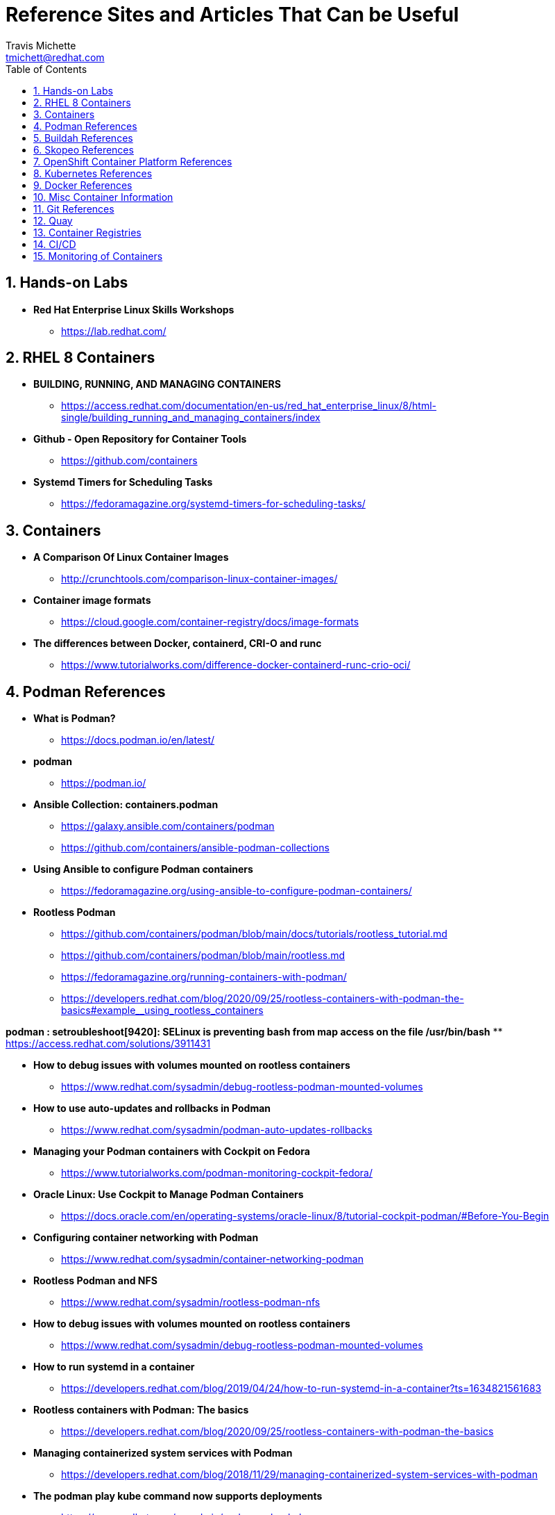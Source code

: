= {subject}
:subject: Reference Sites and Articles That Can be Useful
:description:  A collection of URLs for Reference on Containers, Buildah, Podman, Skopeo, OpenShift
Travis Michette <tmichett@redhat.com>
:doctype: book
:customer:  GLS
:listing-caption: Listing
:toc:
:toclevels: 7
:sectnums:
:sectnumlevels: 6
:numbered:
:chapter-label:
:pdf-page-size: LETTER
:icons: font
ifdef::backend-pdf[]
:title-page-background-image: image:images/Training_Cover.png[pdfwidth=8.0in,align=center]
:pygments-style: tango
:source-highlighter: pygments
endif::[]
ifndef::env-github[:icons: font]
ifdef::env-github[]
:status:
:outfilesuffix: .adoc
:caution-caption: :fire:
:important-caption: :exclamation:
:note-caption: :paperclip:
:tip-caption: :bulb:
:warning-caption: :warning:
endif::[]



== Hands-on Labs

* *Red Hat Enterprise Linux Skills Workshops*
** https://lab.redhat.com/

== RHEL 8 Containers

* *BUILDING, RUNNING, AND MANAGING CONTAINERS*
** https://access.redhat.com/documentation/en-us/red_hat_enterprise_linux/8/html-single/building_running_and_managing_containers/index

* *Github - Open Repository for Container Tools*
** https://github.com/containers

* *Systemd Timers for Scheduling Tasks*
** https://fedoramagazine.org/systemd-timers-for-scheduling-tasks/


== Containers

* *A Comparison Of Linux Container Images*
** http://crunchtools.com/comparison-linux-container-images/

* *Container image formats*
** https://cloud.google.com/container-registry/docs/image-formats

* *The differences between Docker, containerd, CRI-O and runc*
** https://www.tutorialworks.com/difference-docker-containerd-runc-crio-oci/


== Podman References

* *What is Podman?*
** https://docs.podman.io/en/latest/

* *podman*
** https://podman.io/

* *Ansible Collection: containers.podman*
** https://galaxy.ansible.com/containers/podman
** https://github.com/containers/ansible-podman-collections

* *Using Ansible to configure Podman containers*
** https://fedoramagazine.org/using-ansible-to-configure-podman-containers/

* *Rootless Podman*
** https://github.com/containers/podman/blob/main/docs/tutorials/rootless_tutorial.md
** https://github.com/containers/podman/blob/main/rootless.md
** https://fedoramagazine.org/running-containers-with-podman/
** https://developers.redhat.com/blog/2020/09/25/rootless-containers-with-podman-the-basics#example__using_rootless_containers

*podman : setroubleshoot[9420]: SELinux is preventing bash from map access on the file /usr/bin/bash*
** https://access.redhat.com/solutions/3911431

* *How to debug issues with volumes mounted on rootless containers*
** https://www.redhat.com/sysadmin/debug-rootless-podman-mounted-volumes

* *How to use auto-updates and rollbacks in Podman*
** https://www.redhat.com/sysadmin/podman-auto-updates-rollbacks

* *Managing your Podman containers with Cockpit on Fedora*
** https://www.tutorialworks.com/podman-monitoring-cockpit-fedora/

* *Oracle Linux: Use Cockpit to Manage Podman Containers*
** https://docs.oracle.com/en/operating-systems/oracle-linux/8/tutorial-cockpit-podman/#Before-You-Begin

* *Configuring container networking with Podman*
** https://www.redhat.com/sysadmin/container-networking-podman

* *Rootless Podman and NFS*
** https://www.redhat.com/sysadmin/rootless-podman-nfs

* *How to debug issues with volumes mounted on rootless containers*
** https://www.redhat.com/sysadmin/debug-rootless-podman-mounted-volumes

* *How to run systemd in a container*
** https://developers.redhat.com/blog/2019/04/24/how-to-run-systemd-in-a-container?ts=1634821561683

* *Rootless containers with Podman: The basics*
** https://developers.redhat.com/blog/2020/09/25/rootless-containers-with-podman-the-basics

* *Managing containerized system services with Podman*
** https://developers.redhat.com/blog/2018/11/29/managing-containerized-system-services-with-podman

* *The podman play kube command now supports deployments*
** https://www.redhat.com/sysadmin/podman-play-kube

* *Podman Tutorials*
** https://docs.podman.io/en/latest/Tutorials.html

* *Auto-updating podman containers with systemd*
** https://fedoramagazine.org/auto-updating-podman-containers-with-systemd/

* *Automate Podman Containers with Ansible 1/2*
** https://redhatnordicssa.github.io/ansible-podman-containers-1

* *Automate Podman Containers with Ansible 2/2*
** https://redhatnordicssa.github.io/ansible-podman-containers-2

* *Podman: Managing pods and containers in a local container runtime*
** https://developers.redhat.com/blog/2019/01/15/podman-managing-containers-pods#mariadb_example

* *Useful Podman Commands*
** https://ksummersill.medium.com/useful-podman-commands-39275ac4f632

* *Podman: Managing pods and containers in a local container runtime*
** https://developers.redhat.com/blog/2019/01/15/podman-managing-containers-pods

* *Spinning up and Managing Pods with multiple containers with Podman*
** https://mohitgoyal.co/2021/04/23/spinning-up-and-managing-pods-with-multiple-containers-with-podman/

* *Moving from docker-compose to Podman pods*
** https://www.redhat.com/sysadmin/compose-podman-pods

* *Working with pods with podman generate and podman play*
** https://mohitgoyal.co/2021/05/10/working-with-pods-with-podman-generate-and-podman-play/

* *Manage containers with Podman Compose*
** https://fedoramagazine.org/manage-containers-with-podman-compose/

* *Podman Tutorial For Beginners: Step by Step Guides*
** https://devopscube.com/podman-tutorial-beginners/

* *Podman SystemD Tutorial*
** https://www.jwillikers.com/a-podman-pod-as-a-systemd-service

* *Podman to the Rescue?*
** https://matthewegunter.medium.com/podman-to-the-rescue-b90ae74a35e0

* *podman-auto-update*
** https://docs.podman.io/en/latest/markdown/podman-auto-update.1.html

* *podman-generate-systemd*
** https://docs.podman.io/en/latest/markdown/podman-generate-systemd.1.html

* *Podman can now ease the transition to Kubernetes and CRI-O*
** https://developers.redhat.com/blog/2019/01/29/podman-kubernetes-yaml#

* *Moving from docker-compose to Podman pods*
** https://www.redhat.com/sysadmin/compose-podman-pods

* *Working with pods with podman generate and podman play*
** https://mohitgoyal.co/2021/05/10/working-with-pods-with-podman-generate-and-podman-play/

* *Spinning up and Managing Pods with multiple containers with Podman*
** https://mohitgoyal.co/2021/04/23/spinning-up-and-managing-pods-with-multiple-containers-with-podman/

* *Podman - Kubernetes by Example*
** https://kubebyexample.com/en/learning-paths/container-fundamentals/tools/podman

* *Containers vs. Pods - Taking a Deeper Look*
** https://iximiuz.com/en/posts/containers-vs-pods/

* *Ansible Blender*
** https://github.com/ansible-community/ansible-bender

* *Should you use the --user flag in rootless containers?*
** https://www.redhat.com/sysadmin/user-flag-rootless-containers

* *How to use the --privileged flag with container engines*
** https://www.redhat.com/sysadmin/privileged-flag-container-engines

* *Running rootless Podman as a non-root user*
** https://www.redhat.com/sysadmin/rootless-podman-makes-sense

* *Using volumes with rootless podman, explained*
** https://www.tutorialworks.com/podman-rootless-volumes/

* *How to Start Containers Automatically, with Podman and Systemd*
** https://www.tutorialworks.com/podman-systemd/

== Buildah References

* *Buildah Tutorial*
** https://github.com/containers/buildah/blob/main/docs/tutorials/01-intro.md

* *Rootless Buildah*
** https://opensource.com/article/19/3/tips-tricks-rootless-buildah
** https://www.redhat.com/sysadmin/buildah-unshare-command

* *Buildah and Podman Cheatsheet*
** https://www.jasonneurohr.com/articles/my-little-buildah-and-podman-cheat-sheet/#92

* *Getting into the weeds with Buildah: The buildah unshare command*
** https://www.redhat.com/sysadmin/buildah-unshare-command

* *How rootless Buildah works: Building containers in unprivileged environments*
** https://opensource.com/article/19/3/tips-tricks-rootless-buildah

* *Building and managing container images with Buildah*
** https://mohitgoyal.co/2021/05/16/building-and-managing-container-images-with-buildah/

* *Buidah - Kube by example*
** https://kubebyexample.com/en/learning-paths/container-fundamentals/tools/buidah

== Skopeo References

* *Skopeo - Exercise from redhatgov.io*
** http://redhatgov.io/workshops/security_openshift/exercise1.4/

* *Skopeo on Github*
** https://github.com/containers/skopeo

* *How to run Skopeo in a container*
** https://www.redhat.com/sysadmin/how-run-skopeo-container

* *Introduction to using buildah, podman and skopeo to work on containers*
** http://redhatgov.io/workshops/rhel_8/exercise1.8/

== OpenShift Container Platform References

* *Disconnected OpenShift*
** https://github.com/redhat-cop/ocp-disconnected-docs
** https://github.com/redhat-cop/ocp-disconnected-docs/blob/main/appendix/disconnected-registry-standalone-quay.md

* *Installer Provisioned Infrastructure (IPI) of OpenShift on Baremetal Install Guides*
** https://openshift-kni.github.io/baremetal-deploy/

* *Deploy OpenShift at the Edge with Single-Node OpenShift*
** https://cloud.redhat.com/blog/deploy-openshift-at-the-edge-with-single-node-openshift

* *okd4-single-node-cluster*
** https://cgruver.github.io/okd4-single-node-cluster/

* *Libvirt OpenShift Provisioner*
** https://github.com/kubealex/libvirt-ocp4-provisioner

== Kubernetes References

* *Creating Kubernetes YAML Files*
** https://hackernoon.com/how-to-create-kubernetes-yaml-files

* *Kubernetes by Example*
** https://kubebyexample.com/

* *Learn Kubernetes using Red Hat Developer Sandbox for OpenShift*
** https://developers.redhat.com/developer-sandbox/activities/learn-kubernetes-using-red-hat-developer-sandbox-openshift

* *Running Kubernetes and the dashboard with Docker Desktop*
** https://andrewlock.net/running-kubernetes-and-the-dashboard-with-docker-desktop/

* *Kubernetes Pods*
** https://kubernetes.io/docs/concepts/workloads/pods/

* *Getting Started with Kubernetes: Deploy a Docker Container with Kubernetes in 5 minutes*
** https://codeburst.io/getting-started-with-kubernetes-deploy-a-docker-container-with-kubernetes-in-5-minutes-eb4be0e96370

* *Kubernetes get started — Deploy a simple web server*
** https://medium.com/@mngaonkar/kubernetes-get-started-deploy-a-simple-web-server-9636f4aa8706

* *Developing with Kubernetes on Fedora*
** https://www.tutorialworks.com/kubernetes-fedora-dev-setup/

* *Kubernetes Auditing*
** https://kubernetes.io/docs/tasks/debug-application-cluster/audit/

* *Let's Learn Kubernetes - Basics - 1*
** https://dev.to/pghildiyal/let-s-learn-kubernetes-basics-part-1-3of7

* *Let's Learn Kubernetes - Basics - 2*
** https://dev.to/pghildiyal/let-s-learn-kubernetes-basics-2-2a9a

* *Let's Learn Kubernetes - Basics - 3*
** https://dev.to/pghildiyal/lets-learn-kubernetes-basics-3-4lm

* *Let's Learn Kubernetes - Basics - 4*
** https://dev.to/pghildiyal/lets-learn-kubernetes-basics-4-bf8

* *How to run a Kubernetes cluster on your laptop*
** https://www.redhat.com/sysadmin/kubernetes-cluster-laptop

* *kdigger: a Context Discovery Tool for Kubernetes*
** https://blog.quarkslab.com/kdigger-a-context-discovery-tool-for-kubernetes.html

* *How to create Kubernetes YAML files*
** https://itnext.io/how-to-create-kubernetes-yaml-files-abb8426eeb45

* Living with Kubernetes: Debug Clusters in 8 Commands
** https://thenewstack.io/living-with-kubernetes-debug-clusters-in-8-commands/

* *How to use Podman inside of Kubernetes*
** https://www.redhat.com/sysadmin/podman-inside-kubernetes

* *From Docker Compose to Kubernetes with Podman*
** https://www.redhat.com/sysadmin/compose-kubernetes-podman

* *What is Kubernetes?*
** https://www.redhat.com/en/topics/containers/what-is-kubernetes

* *Kubernetes: Control Pod Scheduling on Nodes*
** https://medium.com/dlt-labs-publication/kubernetes-control-pod-scheduling-on-nodes-71f92e88daef

* *How to Create a Kubernetes Cluster Locally - Simple Tutorial*
** https://www.capitalone.com/tech/software-engineering/create-and-deploy-kubernetes-clusters/


* *Introduction to YAML: Creating a Kubernetes deployment*
** https://www.mirantis.com/blog/introduction-to-yaml-creating-a-kubernetes-deployment/

* *Podman can now ease the transition to Kubernetes and CRI-O*
** https://developers.redhat.com/blog/2019/01/29/podman-kubernetes-yaml

* *Deploy to Kubernetes*
** https://docs.docker.com/get-started/kube-deploy/

* *Kubernetes basics for sysadmins*
** https://www.redhat.com/sysadmin/kubernetes-basics-sysadmins

* *Build Kubernetes pods with Podman play kube*
** https://www.redhat.com/sysadmin/podman-play-kube-updates

* *Kubernetes labels: 11 things to know*
** https://www.redhat.com/sysadmin/kubernetes-labels-best-practices

* *Start learning Kubernetes from your local machine*
** https://www.redhat.com/sysadmin/start-learning-kubernetes

* *How to encrypt etcd and use secrets in OpenShift*
** https://www.redhat.com/sysadmin/encrypt-etcd-openshift-secrets

* *Introduction to Kubernetes operators for sysadmins*
** https://www.redhat.com/sysadmin/kubernetes-operators-intro

* *Learn OpenShift with Minishift*
** https://www.redhat.com/sysadmin/learn-openshift-minishift

* *Encrypting ETCD*
** https://docs.openshift.com/container-platform/4.11/security/encrypting-etcd.html

* *GitOps secret management*
** https://cloud.redhat.com/blog/gitops-secret-management

== Docker References

* *Transitioning from Docker to Podman*
** https://developers.redhat.com/blog/2020/11/19/transitioning-from-docker-to-podman?ts=1633696447887#run_an_existing_image_using_podman

* *Docker and Fedora 35*
** https://fedoramagazine.org/docker-and-fedora-35/

* *Podman and Buildah for Docker users*
** https://developers.redhat.com/blog/2019/02/21/podman-and-buildah-for-docker-users

* Deep dive into Linux Networking and Docker — Bridge, vETH and IPTables
** https://medium.com/techlog/diving-into-linux-networking-and-docker-bridge-veth-and-iptables-a05eb27b1e72

== Misc Container Information

* *Video: podman systemd-based system containers with GUI Desktop*
** https://www.montanalinux.org/video-podman-rootless-systemd-xfce-x2go-container.html

* *How to run an X11 application (xclock) on podman?*
** https://superuser.com/questions/1407370/how-to-run-an-x11-application-xclock-on-podman

* *Deploy Nessus as a Docker Image*
** https://docs.tenable.com/nessus/8_13/Content/DeployNessusDocker.htm



== Git References

* *A Git cheatsheet that all coders need*
** https://towardsdatascience.com/a-git-cheatsheet-that-all-coders-need-bf8ad4d91576

== Quay

* *Deploy Red Hat Quay for proof-of-concept (non-production) purposes*
** https://access.redhat.com/documentation/en-us/red_hat_quay/3/html/deploy_red_hat_quay_for_proof-of-concept_non-production_purposes/index

== Container Registries

* *How to implement a simple personal/private Linux container image registry for internal use*
** https://www.redhat.com/sysadmin/simple-container-registry

* *Tutorial: Host a Local Podman Image Registry*
** https://thenewstack.io/tutorial-host-a-local-podman-image-registry/


== CI/CD

* *Jenkins Installation Using Podman*
* https://8gwifi.org/docs/podman-jenkins.jsp

== Monitoring of Containers

* *How to Monitor Docker Containers with Zabbix Monitoring Tool*
** https://www.tecmint.com/monitor-docker-containers-with-zabbix-monitoring/
